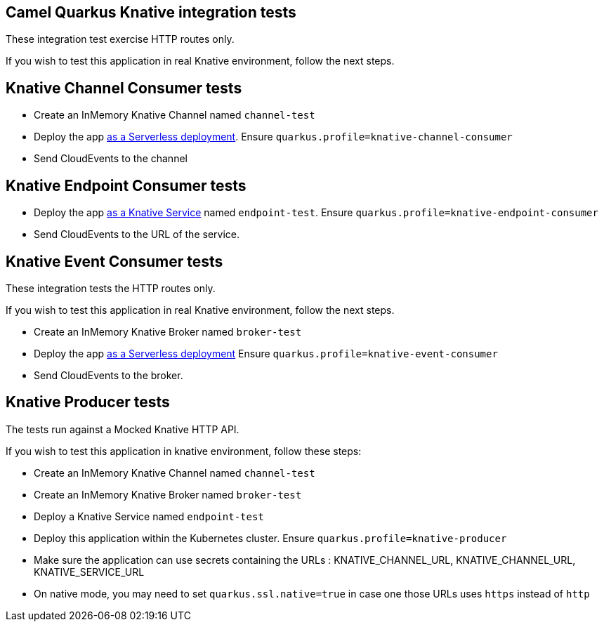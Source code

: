 == Camel Quarkus Knative integration tests

These integration test exercise HTTP routes only.

If you wish to test this application in real Knative environment, follow the next steps.

== Knative Channel Consumer tests

* Create an InMemory Knative Channel named `channel-test`
* Deploy the app https://quarkus.io/guides/deploying-to-kubernetes#knative[as a Serverless deployment]. Ensure `quarkus.profile=knative-channel-consumer`
* Send CloudEvents to the channel

== Knative Endpoint Consumer tests

* Deploy the app https://knative.dev/docs/getting-started/first-service/[as a Knative Service] named `endpoint-test`.  Ensure `quarkus.profile=knative-endpoint-consumer`
* Send CloudEvents to the URL of the service.

== Knative Event Consumer tests

These integration tests the HTTP routes only.

If you wish to test this application in real Knative environment, follow the next steps.

* Create an InMemory Knative Broker named `broker-test`
* Deploy the app https://quarkus.io/guides/deploying-to-kubernetes#knative[as a Serverless deployment] Ensure `quarkus.profile=knative-event-consumer`
* Send CloudEvents to the broker.

== Knative Producer tests

The tests run against a Mocked Knative HTTP API.

If you wish to test this application in knative environment, follow these steps:

* Create an InMemory Knative Channel named `channel-test`
* Create an InMemory Knative Broker named `broker-test`
* Deploy a Knative Service named `endpoint-test`
* Deploy this application within the Kubernetes cluster. Ensure `quarkus.profile=knative-producer`
* Make sure the application can use secrets containing the URLs : KNATIVE_CHANNEL_URL, KNATIVE_CHANNEL_URL, KNATIVE_SERVICE_URL
* On native mode, you may need to set `quarkus.ssl.native=true` in case one those URLs uses `https` instead of `http`
